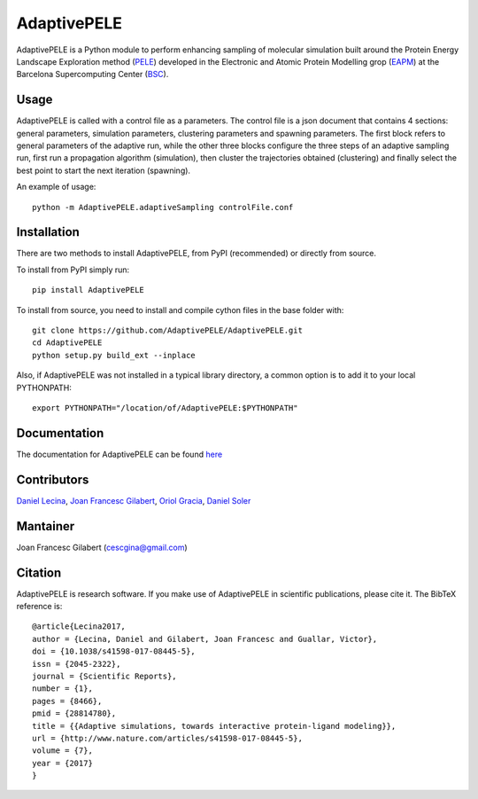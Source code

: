 ============
AdaptivePELE
============


|MIT license| |GitHub release| |PyPI release| |DOI|

AdaptivePELE is a Python module to perform enhancing sampling of molecular
simulation built around the Protein Energy Landscape Exploration method (`PELE <https://pele.bsc.es/pele.wt>`_) developed in the Electronic and Atomic Protein Modelling grop (`EAPM <https://www.bsc.es/discover-bsc/organisation/scientific-structure/electronic-and-atomic-protein-modeling-eapm>`_) at the Barcelona Supercomputing Center (`BSC <https://www.bsc.es>`_).

Usage
-----

AdaptivePELE is called with a control file as a
parameters. The control file is a json document that contains 4 sections:
general parameters, simulation parameters, clustering parameters and spawning
parameters. The first block refers to general parameters of the adaptive run,
while the other three blocks configure the three steps of an adaptive sampling
run, first run a propagation algorithm (simulation), then cluster the
trajectories obtained (clustering) and finally select the best point to start
the next iteration (spawning).

An example of usage::

    python -m AdaptivePELE.adaptiveSampling controlFile.conf

Installation
------------

There are two methods to install AdaptivePELE, from PyPI (recommended) or
directly from source.

To install from PyPI simply run::

    pip install AdaptivePELE

To install from source, you need to install and compile cython files in the base folder with::

    git clone https://github.com/AdaptivePELE/AdaptivePELE.git
    cd AdaptivePELE
    python setup.py build_ext --inplace

Also, if AdaptivePELE was not installed in a typical library directory, a common option is to add it to your local PYTHONPATH::

    export PYTHONPATH="/location/of/AdaptivePELE:$PYTHONPATH"

Documentation
-------------

The documentation for AdaptivePELE can be found `here <https://adaptivepele.github.io/AdaptivePELE/>`_


Contributors
------------
`Daniel Lecina <https://github.com/lecina>`_, `Joan Francesc Gilabert <https://github.com/cescgina>`_, `Oriol Gracia <https://github.com/OriolGraCar>`_, `Daniel Soler <https://github.com/danielSoler93>`_

Mantainer
---------
Joan Francesc Gilabert (cescgina@gmail.com)

Citation 
--------

AdaptivePELE is research software. If you make use of AdaptivePELE in scientific publications, please cite it. The BibTeX reference is::

    @article{Lecina2017,
    author = {Lecina, Daniel and Gilabert, Joan Francesc and Guallar, Victor},
    doi = {10.1038/s41598-017-08445-5},
    issn = {2045-2322},
    journal = {Scientific Reports},
    number = {1},
    pages = {8466},
    pmid = {28814780},
    title = {{Adaptive simulations, towards interactive protein-ligand modeling}},
    url = {http://www.nature.com/articles/s41598-017-08445-5},
    volume = {7},
    year = {2017}
    }


.. |MIT license| image:: https://img.shields.io/badge/License-MIT-blue.svg
   :target: https://lbesson.mit-license.org/


.. |GitHub release| image:: https://img.shields.io/github/release/AdaptivePELE/AdaptivePELE.svg
    :target: https://github.com/AdaptivePELE/AdaptivePELE/releases/

.. |PyPI release| image:: https://img.shields.io/pypi/v/nine.svg
    :target: https://pypi.org/project/AdaptivePELE/

.. |DOI| image:: https://zenodo.org/badge/DOI/10.1038/s41598-017-08445-5.svg
  :target: https://doi.org/10.1038/s41598-017-08445-5
